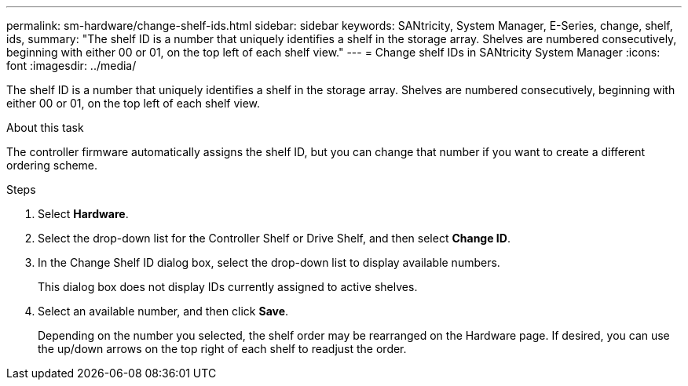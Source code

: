 ---
permalink: sm-hardware/change-shelf-ids.html
sidebar: sidebar
keywords: SANtricity, System Manager, E-Series, change, shelf, ids,
summary: "The shelf ID is a number that uniquely identifies a shelf in the storage array. Shelves are numbered consecutively, beginning with either 00 or 01, on the top left of each shelf view."
---
= Change shelf IDs in SANtricity System Manager
:icons: font
:imagesdir: ../media/

[.lead]
The shelf ID is a number that uniquely identifies a shelf in the storage array. Shelves are numbered consecutively, beginning with either 00 or 01, on the top left of each shelf view.

.About this task

The controller firmware automatically assigns the shelf ID, but you can change that number if you want to create a different ordering scheme.

.Steps

. Select *Hardware*.
. Select the drop-down list for the Controller Shelf or Drive Shelf, and then select *Change ID*.
. In the Change Shelf ID dialog box, select the drop-down list to display available numbers.
+
This dialog box does not display IDs currently assigned to active shelves.

. Select an available number, and then click *Save*.
+
Depending on the number you selected, the shelf order may be rearranged on the Hardware page. If desired, you can use the up/down arrows on the top right of each shelf to readjust the order.
